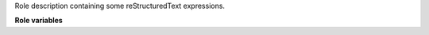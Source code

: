 Role description containing some reStructuredText expressions.

**Role variables**

.. zuul:rolevar:: mandatory_variable

   This variable is mandatory.


.. zuul:rolevar:: optional_variable
   :default: some_value

   This one is not.


.. zuul:rolevar:: list_variable
   :default: []
   :type: list

   This one must be a list.
